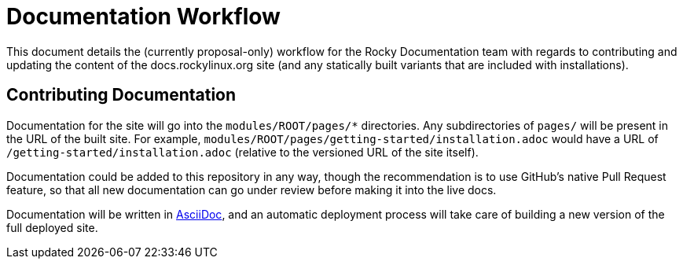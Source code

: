= Documentation Workflow

This document details the (currently proposal-only) workflow for the Rocky
Documentation team with regards to contributing and updating the content of
the docs.rockylinux.org site (and any statically built variants that are
included with installations).

== Contributing Documentation

Documentation for the site will go into the `modules/ROOT/pages/*`
directories. Any subdirectories of `pages/` will be present in the URL of the
built site. For example,
`modules/ROOT/pages/getting-started/installation.adoc` would have a URL of
`/getting-started/installation.adoc` (relative to the versioned URL of the
site itself).

Documentation could be added to this repository in any way, though the
recommendation is to use GitHub's native Pull Request feature, so that all
new documentation can go under review before making it into the live docs.

Documentation will be written in https://asciidoctor.org[AsciiDoc], and an
automatic deployment process will take care of building a new version of the
full deployed site.
